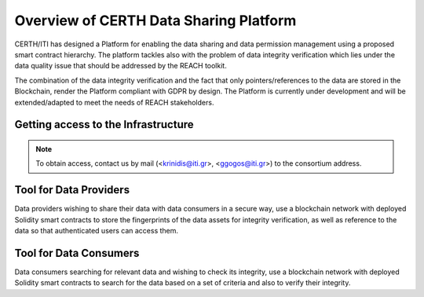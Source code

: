 Overview of CERTH Data Sharing Platform
=======================================

CERTH/ITI has designed a Platform for enabling the data sharing and data permission management using a proposed smart contract hierarchy. The platform tackles also with the problem of data integrity verification which lies under the data quality issue that should be addressed by the REACH toolkit. 

The combination of the data integrity verification and the fact that only pointers/references to the data are stored in the Blockchain, render the Platform compliant with GDPR by design. The Platform is currently under development and will be extended/adapted to meet the needs of REACH stakeholders.

Getting access to the Infrastructure
------------------------------------

.. note:: 
  To obtain access, contact us by mail (<krinidis@iti.gr>, <ggogos@iti.gr>) to the consortium address.
  
Tool for Data Providers
-----------------------
Data providers wishing to share their data with data consumers in a secure way, use a blockchain network with deployed Solidity smart contracts to store the fingerprints of the data assets for integrity verification, as well as reference to the data so that authenticated users can access them.

Tool for Data Consumers
-----------------------
Data consumers searching for relevant data and wishing to check its integrity, use a blockchain network with deployed Solidity smart contracts to search for the data based on a set of criteria and also to verify their integrity.

